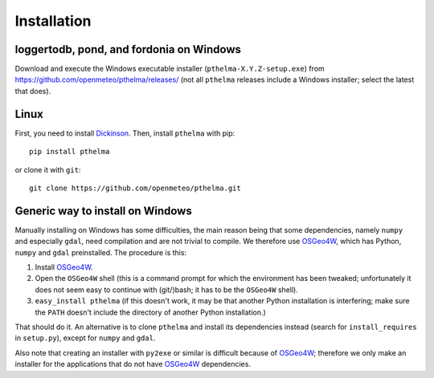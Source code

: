 .. _install:

============
Installation
============

.. highlight:: bash

loggertodb, pond, and fordonia on Windows
=========================================

Download and execute the Windows executable installer
(``pthelma-X.Y.Z-setup.exe``) from
https://github.com/openmeteo/pthelma/releases/ (not all ``pthelma``
releases include a Windows installer; select the latest that does).

Linux
=====

First, you need to install Dickinson_. Then, install ``pthelma`` with
pip::

    pip install pthelma

or clone it with ``git``::

    git clone https://github.com/openmeteo/pthelma.git

Generic way to install on Windows
=================================

Manually installing on Windows has some difficulties, the main reason
being that some dependencies, namely ``numpy`` and especially
``gdal``, need compilation and are not trivial to compile. We
therefore use OSGeo4W_, which has Python, ``numpy`` and ``gdal``
preinstalled. The procedure is this:

1. Install OSGeo4W_.

2. Open the ``OSGeo4W`` shell (this is a command prompt for which the
   environment has been tweaked; unfortunately it does not seem easy to
   continue with (git/)bash; it has to be the ``OSGeo4W`` shell).

3. ``easy_install pthelma`` (if this doesn't work, it may be that
   another Python installation is interfering; make sure the ``PATH``
   doesn't include the directory of another Python installation.)

That should do it. An alternative is to clone ``pthelma`` and install
its dependencies instead (search for ``install_requires`` in
``setup.py``), except for ``numpy`` and ``gdal``.

Also note that creating an installer with ``py2exe`` or similar is
difficult because of OSGeo4W_; therefore we only make an installer for
the applications that do not have OSGeo4W_ dependencies.

.. _dickinson: http://dickinson.readthedocs.org/
.. _osgeo4w: http://trac.osgeo.org/osgeo4w/
